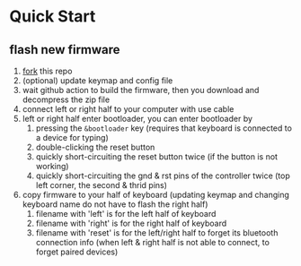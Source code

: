 * Quick Start

** flash new firmware

1. [[https://github.com/sky-bro/zmk-config/fork][fork]] this repo
2. (optional) update keymap and config file
3. wait github action to build the firmware, then you download and decompress the zip file
4. connect left or right half to your computer with use cable
5. left or right half enter bootloader, you can enter bootloader by
   1) pressing the =&bootloader= key (requires that keyboard is connected to a device for typing)
   2) double-clicking the reset button
   3) quickly short-circuiting the reset button twice (if the button is not working)
   4) quickly short-circuiting the gnd & rst pins of the controller twice (top left corner, the second & thrid pins)
6. copy firmware to your half of keyboard (updating keymap and changing keyboard name do not have to flash the right half)
   1) filename with 'left' is for the left half of keyboard
   2) filename with 'right' is for the right half of keyboard
   3) filename with 'reset' is for the left/right half to forget its bluetooth connection info (when left & right half is not able to connect, to forget paired devices)
